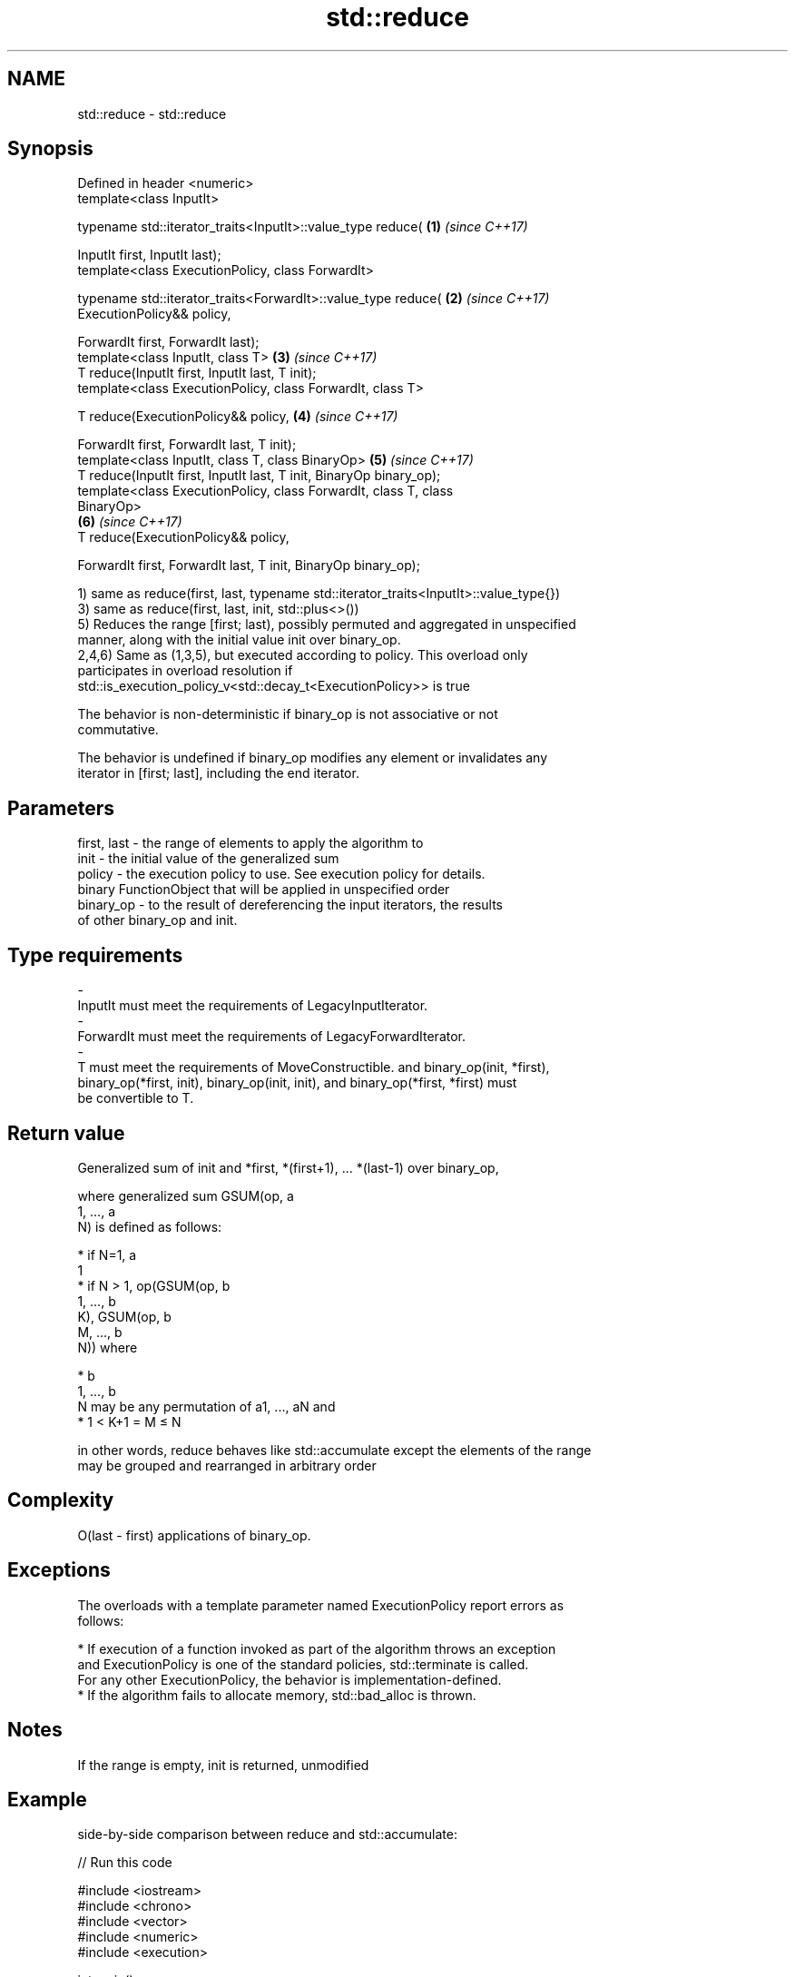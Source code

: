 .TH std::reduce 3 "2019.08.27" "http://cppreference.com" "C++ Standard Libary"
.SH NAME
std::reduce \- std::reduce

.SH Synopsis
   Defined in header <numeric>
   template<class InputIt>

   typename std::iterator_traits<InputIt>::value_type reduce(         \fB(1)\fP \fI(since C++17)\fP

   InputIt first, InputIt last);
   template<class ExecutionPolicy, class ForwardIt>

   typename std::iterator_traits<ForwardIt>::value_type reduce(       \fB(2)\fP \fI(since C++17)\fP
   ExecutionPolicy&& policy,

   ForwardIt first, ForwardIt last);
   template<class InputIt, class T>                                   \fB(3)\fP \fI(since C++17)\fP
   T reduce(InputIt first, InputIt last, T init);
   template<class ExecutionPolicy, class ForwardIt, class T>

   T reduce(ExecutionPolicy&& policy,                                 \fB(4)\fP \fI(since C++17)\fP

   ForwardIt first, ForwardIt last, T init);
   template<class InputIt, class T, class BinaryOp>                   \fB(5)\fP \fI(since C++17)\fP
   T reduce(InputIt first, InputIt last, T init, BinaryOp binary_op);
   template<class ExecutionPolicy, class ForwardIt, class T, class
   BinaryOp>
                                                                      \fB(6)\fP \fI(since C++17)\fP
   T reduce(ExecutionPolicy&& policy,

   ForwardIt first, ForwardIt last, T init, BinaryOp binary_op);

   1) same as reduce(first, last, typename std::iterator_traits<InputIt>::value_type{})
   3) same as reduce(first, last, init, std::plus<>())
   5) Reduces the range [first; last), possibly permuted and aggregated in unspecified
   manner, along with the initial value init over binary_op.
   2,4,6) Same as (1,3,5), but executed according to policy. This overload only
   participates in overload resolution if
   std::is_execution_policy_v<std::decay_t<ExecutionPolicy>> is true

   The behavior is non-deterministic if binary_op is not associative or not
   commutative.

   The behavior is undefined if binary_op modifies any element or invalidates any
   iterator in [first; last], including the end iterator.

.SH Parameters

   first, last    -    the range of elements to apply the algorithm to
   init           -    the initial value of the generalized sum
   policy         -    the execution policy to use. See execution policy for details.
                       binary FunctionObject that will be applied in unspecified order
   binary_op      -    to the result of dereferencing the input iterators, the results
                       of other binary_op and init.
.SH Type requirements
   -
   InputIt must meet the requirements of LegacyInputIterator.
   -
   ForwardIt must meet the requirements of LegacyForwardIterator.
   -
   T must meet the requirements of MoveConstructible. and binary_op(init, *first),
   binary_op(*first, init), binary_op(init, init), and binary_op(*first, *first) must
   be convertible to T.

.SH Return value

   Generalized sum of init and *first, *(first+1), ... *(last-1) over binary_op,

   where generalized sum GSUM(op, a
   1, ..., a
   N) is defined as follows:

     * if N=1, a
       1
     * if N > 1, op(GSUM(op, b
       1, ..., b
       K), GSUM(op, b
       M, ..., b
       N)) where

     * b
       1, ..., b
       N may be any permutation of a1, ..., aN and
     * 1 < K+1 = M ≤ N

   in other words, reduce behaves like std::accumulate except the elements of the range
   may be grouped and rearranged in arbitrary order

.SH Complexity

   O(last - first) applications of binary_op.

.SH Exceptions

   The overloads with a template parameter named ExecutionPolicy report errors as
   follows:

     * If execution of a function invoked as part of the algorithm throws an exception
       and ExecutionPolicy is one of the standard policies, std::terminate is called.
       For any other ExecutionPolicy, the behavior is implementation-defined.
     * If the algorithm fails to allocate memory, std::bad_alloc is thrown.

.SH Notes

   If the range is empty, init is returned, unmodified

.SH Example

   side-by-side comparison between reduce and std::accumulate:

   
// Run this code

 #include <iostream>
 #include <chrono>
 #include <vector>
 #include <numeric>
 #include <execution>

 int main()
 {
     std::vector<double> v(10'000'007, 0.5);

     {
         auto t1 = std::chrono::high_resolution_clock::now();
         double result = std::accumulate(v.begin(), v.end(), 0.0);
         auto t2 = std::chrono::high_resolution_clock::now();
         std::chrono::duration<double, std::milli> ms = t2 - t1;
         std::cout << std::fixed << "std::accumulate result " << result
                   << " took " << ms.count() << " ms\\n";
     }

     {
         auto t1 = std::chrono::high_resolution_clock::now();
         double result = std::reduce(std::execution::par, v.begin(), v.end());
         auto t2 = std::chrono::high_resolution_clock::now();
         std::chrono::duration<double, std::milli> ms = t2 - t1;
         std::cout << "std::reduce result "
                   << result << " took " << ms.count() << " ms\\n";
     }
 }

.SH Possible output:

 std::accumulate result 5000003.50000 took 12.7365 ms
 std::reduce result 5000003.50000 took 5.06423 ms

.SH See also

   accumulate       sums up a range of elements
                    \fI(function template)\fP
   transform        applies a function to a range of elements
                    \fI(function template)\fP
   transform_reduce applies a functor, then reduces out of order
   \fI(C++17)\fP          \fI(function template)\fP

